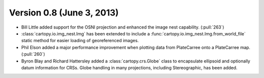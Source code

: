 Version 0.8 (June 3, 2013)
==========================

* Bill Little added support for the OSNI projection and enhanced the image nest capability. (:pull:`263`)
* :class:`cartopy.io.img_nest.Img` has been extended to include a
  :func:`cartopy.io.img_nest.Img.from_world_file` static method for
  easier loading of georeferenced images.
* Phil Elson added a major performance improvement when plotting data from PlateCarree onto a
  PlateCarree map. (:pull:`260`)
* Byron Blay and Richard Hattersley added a :class:`cartopy.crs.Globe` class to encapsulate ellipsoid and optionally
  datum information for CRSs. Globe handling in many projections, including Stereographic, has been added.
